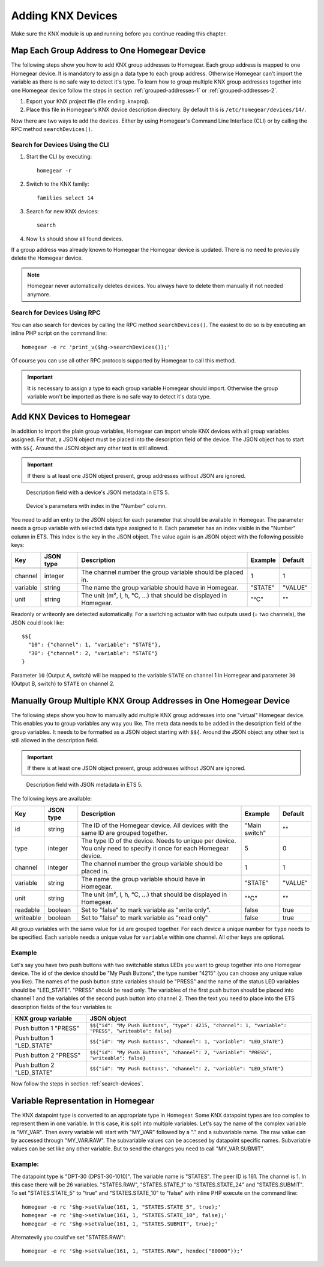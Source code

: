 Adding KNX Devices
##################

.. highlight:: bash

Make sure the KNX module is up and running before you continue reading this chapter.


Map Each Group Address to One Homegear Device
*********************************************

The following steps show you how to add KNX group addresses to Homegear. Each group address is mapped to one Homegear device. It is mandatory to assign a data type to each group address. Otherwise Homegear can't import the variable as there is no safe way to detect it's type. To learn how to group multiple KNX group addresses together into one Homegear device follow the steps in section :ref:`grouped-addresses-1` or :ref:`grouped-addresses-2`.

1. Export your KNX project file (file ending .knxproj).
2. Place this file in Homegear's KNX device description directory. By default this is ``/etc/homegear/devices/14/``.

Now there are two ways to add the devices. Either by using Homegear's Command Line Interface (CLI) or by calling the RPC method ``searchDevices()``.


.. _search-devices:

Search for Devices Using the CLI
================================

1. Start the CLI by executing::

	homegear -r

2. Switch to the KNX family::

	families select 14

3. Search for new KNX devices::

	search

4. Now ``ls`` should show all found devices.

If a group address was already known to Homegear the Homegear device is updated. There is no need to previously delete the Homegear device.

.. note:: Homegear never automatically deletes devices. You always have to delete them manually if not needed anymore.


Search for Devices Using RPC
============================

You can also search for devices by calling the RPC method ``searchDevices()``. The easiest to do so is by executing an inline PHP script on the command line::

	homegear -e rc 'print_v($hg->searchDevices());'

Of course you can use all other RPC protocols supported by Homegear to call this method.

.. important:: It is necessary to assign a type to each group variable Homegear should import. Otherwise the group variable won't be imported as there is no safe way to detect it's data type.


.. _grouped-addresses-1:

Add KNX Devices to Homegear
***************************

In addition to import the plain group variables, Homegear can import whole KNX devices with all group variables assigned. For that, a JSON object must be placed into the description field of the device. The JSON object has to start with ``$${``. Around the JSON object any other text is still allowed. 

.. important:: If there is at least one JSON object present, group addresses without JSON are ignored.

.. figure:: images/device-metadata.png
	:width: 300px

	Description field with a device's JSON metadata in ETS 5.

.. figure:: images/parameter-index.png
	:width: 300px

	Device's parameters with index in the "Number" column.


You need to add an entry to the JSON object for each parameter that should be available in Homegear. The parameter needs a group variable with selected data type assigned to it. Each parameter has an index visible in the "Number" column in ETS. This index is the key in the JSON object. The value again is an JSON object with the following possible keys:

+-----------+-----------+-------------------------------------------------------------------------------------------------------------------+---------------+---------+
| Key       | JSON type | Description                                                                                                       | Example       | Default |
+===========+===========+===================================================================================================================+===============+=========+
+-----------+-----------+-------------------------------------------------------------------------------------------------------------------+---------------+---------+
| channel   | integer   | The channel number the group variable should be placed in.                                                        | 1             | 1       |
+-----------+-----------+-------------------------------------------------------------------------------------------------------------------+---------------+---------+
| variable  | string    | The name the group variable should have in Homegear.                                                              | "STATE"       | "VALUE" |
+-----------+-----------+-------------------------------------------------------------------------------------------------------------------+---------------+---------+
| unit      | string    | The unit (m², l, h, °C, ...) that should be displayed in Homegear.                                                | "°C"          | ""      |
+-----------+-----------+-------------------------------------------------------------------------------------------------------------------+---------------+---------+

Readonly or writeonly are detected automatically. For a switching actuator with two outputs used (= two channels), the JSON could look like::

    $${
      "10": {"channel": 1, "variable": "STATE"},
      "30": {"channel": 2, "variable": "STATE"}
    }

Parameter ``10`` (Output A, switch) will be mapped to the variable ``STATE`` on channel 1 in Homegear and parameter ``30`` (Output B, switch) to ``STATE`` on channel 2.


.. _grouped-addresses-2:

Manually Group Multiple KNX Group Addresses in One Homegear Device
******************************************************************

The following steps show you how to manually add multiple KNX group addresses into one "virtual" Homegear device. This enables you to group variables any way you like. The meta data needs to be added in the description field of the group variables. It needs to be formatted as a JSON object starting with ``$${``. Around the JSON object any other text is still allowed in the description field. 

.. important:: If there is at least one JSON object present, group addresses without JSON are ignored.

.. figure:: images/group-variable-metadata.png
	:width: 300px

	Description field with JSON metadata in ETS 5.

The following keys are available:

+-----------+-----------+-------------------------------------------------------------------------------------------------------------------+---------------+---------+
| Key       | JSON type | Description                                                                                                       | Example       | Default |
+===========+===========+===================================================================================================================+===============+=========+
| id        | string    | The ID of the Homegear device. All devices with the same ID are grouped together.                                 | "Main switch" | ""      |
+-----------+-----------+-------------------------------------------------------------------------------------------------------------------+---------------+---------+
| type      | integer   | The type ID of the device. Needs to unique per device. You only need to specify it once for each Homegear device. | 5             | 0       |
+-----------+-----------+-------------------------------------------------------------------------------------------------------------------+---------------+---------+
| channel   | integer   | The channel number the group variable should be placed in.                                                        | 1             | 1       |
+-----------+-----------+-------------------------------------------------------------------------------------------------------------------+---------------+---------+
| variable  | string    | The name the group variable should have in Homegear.                                                              | "STATE"       | "VALUE" |
+-----------+-----------+-------------------------------------------------------------------------------------------------------------------+---------------+---------+
| unit      | string    | The unit (m², l, h, °C, ...) that should be displayed in Homegear.                                                | "°C"          | ""      |
+-----------+-----------+-------------------------------------------------------------------------------------------------------------------+---------------+---------+
| readable  | boolean   | Set to "false" to mark variable as "write only".                                                                  | false         | true    |
+-----------+-----------+-------------------------------------------------------------------------------------------------------------------+---------------+---------+
| writeable | boolean   | Set to "false" to mark variable as "read only"                                                                    | false         | true    |
+-----------+-----------+-------------------------------------------------------------------------------------------------------------------+---------------+---------+

All group variables with the same value for ``id`` are grouped together. For each device a unique number for ``type`` needs to be specified. Each variable needs a unique value for ``variable`` within one channel. All other keys are optional.

Example
=======

Let's say you have two push buttons with two switchable status LEDs you want to group together into one Homegear device. The id of the device should be "My Push Buttons", the type number "4215" (you can choose any unique value you like). The names of the push button state variables should be "PRESS" and the name of the status LED variables should be "LED_STATE". "PRESS" should be read only. The variables of the first push button should be placed into channel 1 and the variables of the second push button into channel 2. Then the text you need to place into the ETS description fields of the four variables is:

+---------------------------+------------------------------------------------------------------------------------------------------+
| KNX group variable        | JSON object                                                                                          |
+===========================+======================================================================================================+
| Push button 1 "PRESS"     | ``$${"id": "My Push Buttons", "type": 4215, "channel": 1, "variable": "PRESS", "writeable": false}`` |
+---------------------------+------------------------------------------------------------------------------------------------------+
| Push button 1 "LED_STATE" | ``$${"id": "My Push Buttons", "channel": 1, "variable": "LED_STATE"}``                               |
+---------------------------+------------------------------------------------------------------------------------------------------+
| Push button 2 "PRESS"     | ``$${"id": "My Push Buttons", "channel": 2, "variable": "PRESS", "writeable": false}``               |
+---------------------------+------------------------------------------------------------------------------------------------------+
| Push button 2 "LED_STATE" | ``$${"id": "My Push Buttons", "channel": 2, "variable": "LED_STATE"}``                               |
+---------------------------+------------------------------------------------------------------------------------------------------+

Now follow the steps in section :ref:`search-devices`.


Variable Representation in Homegear
***********************************

The KNX datapoint type is converted to an appropriate type in Homegear. Some KNX datapoint types are too complex to represent them in one variable. In this case, it is split into multiple variables. Let's say the name of the complex variable is "MY_VAR". Then every variable will start with "MY_VAR" followed by a "." and a subvariable name. The raw value can by accessed through "MY_VAR.RAW". The subvariable values can be accessed by datapoint specific names. Subvariable values can be set like any other variable. But to send the changes you need to call "MY_VAR.SUBMIT".


Example:
========

The datapoint type is "DPT-30 (DPST-30-1010)". The variable name is "STATES". The peer ID is 161. The channel is 1. In this case there will be 26 variables. "STATES.RAW", "STATES.STATE_1" to "STATES.STATE_24" and "STATES.SUBMIT". To set "STATES.STATE_5" to "true" and "STATES.STATE_10" to "false" with inline PHP execute on the command line::

	homegear -e rc '$hg->setValue(161, 1, "STATES.STATE_5", true);'
	homegear -e rc '$hg->setValue(161, 1, "STATES.STATE_10", false);'
	homegear -e rc '$hg->setValue(161, 1, "STATES.SUBMIT", true);'

Alternatevily you could've set "STATES.RAW"::

	homegear -e rc '$hg->setValue(161, 1, "STATES.RAW", hexdec("80000"));'
